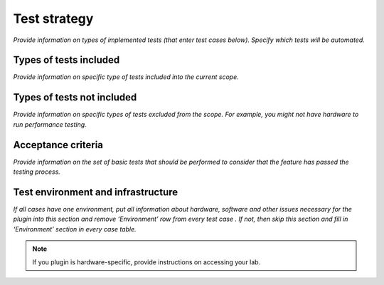 .. _test-strategy:

Test strategy
=============

*Provide information on types of implemented tests (that enter test cases below). Specify which tests will be automated.*

.. _test-types:

Types of tests included
-----------------------

*Provide information on specific type of tests included into the current scope.*

.. _test-types-excluded:

Types of tests not included
---------------------------

*Provide information on specific types of tests excluded from the scope.
For example, you might not have hardware to run performance testing.*

.. _ac:

Acceptance criteria
-------------------

*Provide information on the set of basic tests that should be performed to consider that the feature has passed the testing process.*


.. _test-env-infra:

Test environment and infrastructure
-----------------------------------

*If all cases have one environment, put all information about hardware, software and other issues necessary for the plugin into this section and remove ‘Environment’ row from every test case . If not, then skip this section and fill in ‘Environment’ section in every case table.*

.. note:: If you plugin is hardware-specific, provide instructions on accessing your lab.

